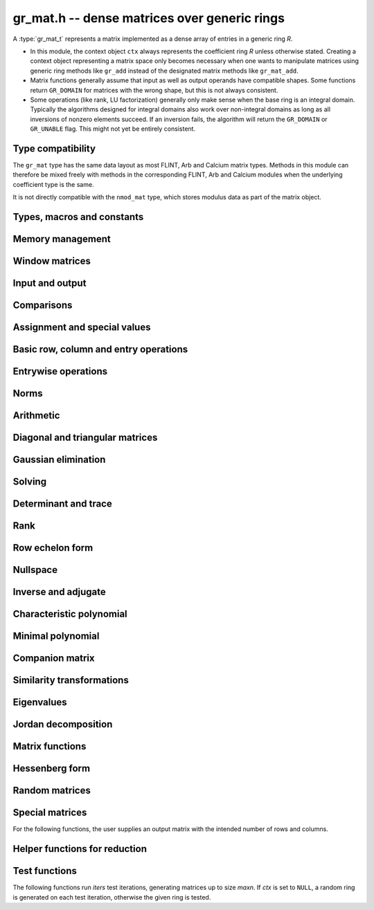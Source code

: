 .. _gr-mat:

**gr_mat.h** -- dense matrices over generic rings
===============================================================================

A :type:`gr_mat_t` represents a matrix implemented as a dense
array of entries in a generic ring *R*.

* In this module, the context object ``ctx`` always represents the
  coefficient ring *R* unless otherwise stated.
  Creating a context object representing a matrix
  space only becomes necessary when one
  wants to manipulate matrices using generic ring methods
  like ``gr_add`` instead of the designated matrix
  methods like ``gr_mat_add``.
* Matrix functions generally assume that input as well
  as output operands have compatible shapes.
  Some functions return ``GR_DOMAIN`` for matrices with the
  wrong shape, but this is not always consistent.
* Some operations (like rank, LU factorization) generally only make
  sense when the base ring is an integral domain.
  Typically the algorithms designed for integral domains also work
  over non-integral domains as long as all inversions of nonzero
  elements succeed. If an inversion fails, the algorithm will return
  the ``GR_DOMAIN`` or ``GR_UNABLE`` flag.
  This might not yet be entirely consistent.

Type compatibility
-------------------------------------------------------------------------------

The ``gr_mat`` type has the same data layout as most
FLINT, Arb and Calcium matrix types.
Methods in this module can therefore be mixed freely with
methods in the corresponding FLINT, Arb and Calcium modules
when the underlying coefficient type is the same.

It is not directly compatible with the ``nmod_mat`` type,
which stores modulus data as part of the matrix object.

Types, macros and constants
-------------------------------------------------------------------------------

.. type:: gr_mat_struct

.. type:: gr_mat_t

    Contains a pointer to an array of coefficients (``entries``), the
    number of rows (``r``), the number of columns (``c``),
    and an array to pointers marking the start of each row (``rows``).

    A ``gr_mat_t`` is defined as an array of length one of type
    ``gr_mat_struct``, permitting a ``gr_mat_t`` to
    be passed by reference.

.. macro:: GR_MAT_ENTRY(mat, i, j, sz)

    Macro to access the entry at row *i* and column *j* of the
    matrix *mat* whose entries have size *sz* bytes.

.. function:: gr_ptr gr_mat_entry_ptr(gr_mat_t mat, slong i, slong j, gr_ctx_t ctx)

    Function returning a pointer to the entry at row *i* and column
    *j* of the matrix *mat*. The indices must be in bounds.

.. macro:: gr_mat_nrows(mat, ctx)

    Macro accessing the number of rows of *mat*.

.. macro:: gr_mat_ncols(mat, ctx)

    Macro accessing the number of columns of *mat*.

Memory management
-------------------------------------------------------------------------------

.. function:: void gr_mat_init(gr_mat_t mat, slong rows, slong cols, gr_ctx_t ctx)

    Initializes *mat* to a matrix with the given number of rows and
    columns.

.. function:: int gr_mat_init_set(gr_mat_t res, const gr_mat_t mat, gr_ctx_t ctx)

    Initializes *res* to a copy of the matrix *mat*.

.. function:: void gr_mat_clear(gr_mat_t mat, gr_ctx_t ctx)

    Clears the matrix.

.. function:: void gr_mat_swap(gr_mat_t mat1, gr_mat_t mat2, gr_ctx_t ctx)

    Swaps *mat1* and *mat12* efficiently.

.. function:: int gr_mat_swap_entrywise(gr_mat_t mat1, const gr_mat_t mat2, gr_ctx_t ctx)

    Performs a deep swap of *mat1* and *mat2*, swapping the individual
    entries rather than the top-level structures.

Window matrices
-------------------------------------------------------------------------------

.. function:: void gr_mat_window_init(gr_mat_t window, const gr_mat_t mat, slong r1, slong c1, slong r2, slong c2, gr_ctx_t ctx)

    Initializes *window* to a window matrix into the submatrix of *mat*
    starting at the corner at row *r1* and column *c1* (inclusive) and ending
    at row *r2* and column *c2* (exclusive).
    The indices must be within bounds.

.. function:: void gr_mat_window_clear(gr_mat_t window, gr_ctx_t ctx)

    Frees the window matrix.

Input and output
-------------------------------------------------------------------------------

.. function:: int gr_mat_write(gr_stream_t out, const gr_mat_t mat, gr_ctx_t ctx)

    Write *mat* to the stream *out*.

.. function:: int gr_mat_print(const gr_mat_t mat, gr_ctx_t ctx)

    Prints *mat* to standard output.

Comparisons
-------------------------------------------------------------------------------

.. function:: truth_t gr_mat_equal(const gr_mat_t mat1, const gr_mat_t mat2, gr_ctx_t ctx)

    Returns whether *mat1* and *mat2* are equal.

Assignment and special values
-------------------------------------------------------------------------------

.. function:: truth_t gr_mat_is_zero(const gr_mat_t mat, gr_ctx_t ctx)
              truth_t gr_mat_is_one(const gr_mat_t mat, gr_ctx_t ctx)
              truth_t gr_mat_is_neg_one(const gr_mat_t mat, gr_ctx_t ctx)

    Returns whether *mat* respectively is the zero matrix or
    the scalar matrix with 1 or -1 on the main diagonal.

.. function:: truth_t gr_mat_is_scalar(const gr_mat_t mat, gr_ctx_t ctx)

    Returns whether *mat* is a scalar matrix, being a diagonal matrix
    with identical elements on the main diagonal.

.. function:: int gr_mat_zero(gr_mat_t res, gr_ctx_t ctx)

    Sets *res* to the zero matrix.

.. function:: int gr_mat_one(gr_mat_t res, gr_ctx_t ctx)

    Sets *res* to the scalar matrix with 1 on the main diagonal
    and zero elsewhere.

.. function:: int gr_mat_set(gr_mat_t res, const gr_mat_t mat, gr_ctx_t ctx)
              int gr_mat_set_fmpz_mat(gr_mat_t res, const fmpz_mat_t mat, gr_ctx_t ctx)
              int gr_mat_set_fmpq_mat(gr_mat_t res, const fmpq_mat_t mat, gr_ctx_t ctx)
              int gr_mat_set_gr_mat_other(gr_mat_t res, const gr_mat_t mat, gr_ctx_t mat_ctx, gr_ctx_t ctx)

    Sets *res* to the value of *mat*.

.. function:: int gr_mat_set_scalar(gr_mat_t res, gr_srcptr c, gr_ctx_t ctx)
              int gr_mat_set_ui(gr_mat_t res, ulong c, gr_ctx_t ctx)
              int gr_mat_set_si(gr_mat_t res, slong c, gr_ctx_t ctx)
              int gr_mat_set_fmpz(gr_mat_t res, const fmpz_t c, gr_ctx_t ctx)
              int gr_mat_set_fmpq(gr_mat_t res, const fmpq_t c, gr_ctx_t ctx)

    Set *res* to the scalar matrix with *c* on the main diagonal
    and zero elsewhere.

Basic row, column and entry operations
-------------------------------------------------------------------------------

.. function:: int gr_mat_concat_horizontal(gr_mat_t res, const gr_mat_t mat1, const gr_mat_t mat2, gr_ctx_t ctx)

.. function:: int gr_mat_concat_vertical(gr_mat_t res, const gr_mat_t mat1, const gr_mat_t mat2, gr_ctx_t ctx)

.. function:: int gr_mat_transpose(gr_mat_t res, const gr_mat_t mat, gr_ctx_t ctx)

    Sets ``res`` to the transpose of ``mat``. Dimensions must be compatible.
    Aliasing is allowed for square matrices.

.. function:: int gr_mat_swap_rows(gr_mat_t mat, slong * perm, slong r, slong s, gr_ctx_t ctx)

    Swaps rows ``r`` and ``s`` of ``mat``.  If ``perm`` is non-``NULL``, the
    permutation of the rows will also be applied to ``perm``.

.. function:: int gr_mat_swap_cols(gr_mat_t mat, slong * perm, slong r, slong s, gr_ctx_t ctx)

    Swaps columns ``r`` and ``s`` of ``mat``.  If ``perm`` is non-``NULL``, the
    permutation of the columns will also be applied to ``perm``.

.. function:: int gr_mat_invert_rows(gr_mat_t mat, slong * perm, gr_ctx_t ctx)

    Swaps rows ``i`` and ``r - i`` of ``mat`` for ``0 <= i < r/2``, where
    ``r`` is the number of rows of ``mat``. If ``perm`` is non-``NULL``, the
    permutation of the rows will also be applied to ``perm``.

.. function:: int gr_mat_invert_cols(gr_mat_t mat, slong * perm, gr_ctx_t ctx)

    Swaps columns ``i`` and ``c - i`` of ``mat`` for ``0 <= i < c/2``, where
    ``c`` is the number of columns of ``mat``. If ``perm`` is non-``NULL``, the
    permutation of the columns will also be applied to ``perm``.

.. function:: truth_t gr_mat_is_empty(const gr_mat_t mat, gr_ctx_t ctx)

    Returns whether *mat* is an empty matrix, having either zero
    rows or zero column. This predicate is always decidable (even if
    the underlying ring is not computable), returning
    ``T_TRUE`` or ``T_FALSE``.

.. function:: truth_t gr_mat_is_square(const gr_mat_t mat, gr_ctx_t ctx)

    Returns whether *mat* is a square matrix, having the same number
    of rows as columns (not the same thing as being a perfect square!).
    This predicate is always decidable (even if the underlying ring
    is not computable), returning ``T_TRUE`` or ``T_FALSE``.

Entrywise operations
-------------------------------------------------------------------------------

.. function:: int gr_mat_entrywise_unary_op(gr_mat_t res, gr_method_unary_op f, const gr_mat_t mat, gr_ctx_t ctx)

    Sets *res* to the application of the function *f* to the
    entries of matrix *mat*. Returns ``GR_DOMAIN`` if the matrix dimensions do not match.

.. function:: int gr_mat_entrywise_binary_op(gr_mat_t res, gr_method_binary_op f, const gr_mat_t mat1, const gr_mat_t mat2, gr_ctx_t ctx)

    Sets *res* to the application of the function *f*
    to the entries of *mat1* as first argument and the entries of *mat2*
    as second argument.
    Returns ``GR_DOMAIN`` if the matrix dimensions do not match.

.. function:: int gr_mat_entrywise_binary_op_scalar(gr_mat_t res, gr_method_binary_op f, const gr_mat_t mat, gr_srcptr c, gr_ctx_t ctx)

    Sets *res* to the application of the function *f*
    to the entries of *mat* as first argument and the scalar *c*
    as second argument.
    Returns ``GR_DOMAIN`` if the matrix dimensions do not match.

.. function:: truth_t gr_mat_entrywise_unary_predicate_all(gr_method_unary_predicate f, const gr_mat_t mat, gr_ctx_t ctx)
              truth_t gr_mat_entrywise_unary_predicate_any(gr_method_unary_predicate f, const gr_mat_t mat, gr_ctx_t ctx)

    Returns whether the predicate *f* is true for all entries,
    respectively for any entry, in the matrix *mat*.

.. function:: truth_t gr_mat_entrywise_binary_predicate_all(gr_method_binary_predicate f, const gr_mat_t mat1, const gr_mat_t mat2, gr_ctx_t ctx)

    Returns whether the binary predicate *f* is true for all entries
    in *mat1* paired with the corresponding entries in *mat2*.
    Returns ``T_FALSE`` if the matrix dimensions are not compatible.

Norms
-------------------------------------------------------------------------------

.. function:: int gr_mat_norm_max(gr_ptr res, const gr_mat_t mat, gr_ctx_t ctx)

    Max norm: `\max_{i,j} |a_{i,j}|`.

.. function:: int gr_mat_norm_1(gr_ptr res, const gr_mat_t mat, gr_ctx_t ctx)

    1-norm (largest absolute column sum): `\max_{1\le j \le n} \sum_{i=1}^m |a_{i,j}|`.

.. function:: int gr_mat_norm_inf(gr_ptr res, const gr_mat_t mat, gr_ctx_t ctx)

    Infinity-norm (largest absolute row sum): `\max_{1\le i \le m} \sum_{j=1}^n |a_{i,j}|`.

.. function:: int gr_mat_norm_frobenius(gr_ptr res, const gr_mat_t mat, gr_ctx_t ctx)

    Frobenius norm: `\sqrt{\sum_{i,j} |a_{i,j}|^2}`.

Arithmetic
-------------------------------------------------------------------------------

.. function:: int gr_mat_neg(gr_mat_t res, const gr_mat_t mat, gr_ctx_t ctx)

.. function:: int gr_mat_add(gr_mat_t res, const gr_mat_t mat1, const gr_mat_t mat2, gr_ctx_t ctx)

.. function:: int gr_mat_sub(gr_mat_t res, const gr_mat_t mat1, const gr_mat_t mat2, gr_ctx_t ctx)

.. function:: int gr_mat_mul_classical(gr_mat_t res, const gr_mat_t mat1, const gr_mat_t mat2, gr_ctx_t ctx)
              int gr_mat_mul_strassen(gr_mat_t C, const gr_mat_t A, const gr_mat_t B, gr_ctx_t ctx)
              int gr_mat_mul_waksman(gr_mat_t C, const gr_mat_t A, const gr_mat_t B, gr_ctx_t ctx)
              int gr_mat_mul_generic(gr_mat_t C, const gr_mat_t A, const gr_mat_t B, gr_ctx_t ctx)
              int gr_mat_mul(gr_mat_t res, const gr_mat_t mat1, const gr_mat_t mat2, gr_ctx_t ctx)

    Matrix multiplication. The default function can be overloaded by specific rings;
    otherwise, it falls back to :func:`gr_mat_mul_generic` which currently
    only performs classical multiplication.

    The *Waksman* algorithm assumes a commutative base ring which supports
    exact division by two.

.. function:: int gr_mat_sqr(gr_mat_t res, const gr_mat_t mat, gr_ctx_t ctx)

.. function:: int gr_mat_pow_ui(gr_mat_t res, const gr_mat_t mat, ulong e, gr_ctx_t ctx)
              int gr_mat_pow_si(gr_mat_t res, const gr_mat_t mat, slong e, gr_ctx_t ctx)
              int gr_mat_pow_fmpz(gr_mat_t res, const gr_mat_t mat, const fmpz_t e, gr_ctx_t ctx)

.. function:: int gr_mat_add_scalar(gr_mat_t res, const gr_mat_t mat, gr_srcptr x, gr_ctx_t ctx)
              int gr_mat_scalar_add(gr_mat_t res, gr_srcptr x, const gr_mat_t mat, gr_ctx_t ctx)
              int gr_mat_add_ui(gr_mat_t res, const gr_mat_t mat, ulong x, gr_ctx_t ctx)
              int gr_mat_add_si(gr_mat_t res, const gr_mat_t mat, slong x, gr_ctx_t ctx)
              int gr_mat_add_fmpz(gr_mat_t res, const gr_mat_t mat, const fmpz_t x, gr_ctx_t ctx)
              int gr_mat_add_fmpq(gr_mat_t res, const gr_mat_t mat, const fmpq_t x, gr_ctx_t ctx)
              int gr_mat_add_scalar_other(gr_mat_t res, const gr_mat_t mat, gr_srcptr x, gr_ctx_t x_ctx, gr_ctx_t ctx)
              int gr_mat_scalar_other_add(gr_mat_t res, gr_srcptr x, gr_ctx_t x_ctx, const gr_mat_t mat, gr_ctx_t ctx)

    Perform the matrix-scalar or scalar-matrix operation `A + Ix` or `Ix + A`.

.. function:: int gr_mat_sub_scalar(gr_mat_t res, const gr_mat_t mat, gr_srcptr x, gr_ctx_t ctx)
              int gr_mat_scalar_sub(gr_mat_t res, gr_srcptr x, const gr_mat_t mat, gr_ctx_t ctx)
              int gr_mat_sub_ui(gr_mat_t res, const gr_mat_t mat, ulong x, gr_ctx_t ctx)
              int gr_mat_sub_si(gr_mat_t res, const gr_mat_t mat, slong x, gr_ctx_t ctx)
              int gr_mat_sub_fmpz(gr_mat_t res, const gr_mat_t mat, const fmpz_t x, gr_ctx_t ctx)
              int gr_mat_sub_fmpq(gr_mat_t res, const gr_mat_t mat, const fmpq_t x, gr_ctx_t ctx)
              int gr_mat_sub_scalar_other(gr_mat_t res, const gr_mat_t mat, gr_srcptr x, gr_ctx_t x_ctx, gr_ctx_t ctx)
              int gr_mat_scalar_other_sub(gr_mat_t res, gr_srcptr x, gr_ctx_t x_ctx, const gr_mat_t mat, gr_ctx_t ctx)

    Perform the matrix-scalar or scalar-matrix operation `A - Ix` or `Ix - A`.

.. function:: int gr_mat_mul_scalar(gr_mat_t res, const gr_mat_t mat, gr_srcptr x, gr_ctx_t ctx)
              int gr_mat_scalar_mul(gr_mat_t res, gr_srcptr x, const gr_mat_t mat, gr_ctx_t ctx)
              int gr_mat_mul_ui(gr_mat_t res, const gr_mat_t mat, ulong x, gr_ctx_t ctx)
              int gr_mat_mul_si(gr_mat_t res, const gr_mat_t mat, slong x, gr_ctx_t ctx)
              int gr_mat_mul_fmpz(gr_mat_t res, const gr_mat_t mat, const fmpz_t x, gr_ctx_t ctx)
              int gr_mat_mul_fmpq(gr_mat_t res, const gr_mat_t mat, const fmpq_t x, gr_ctx_t ctx)
              int gr_mat_mul_scalar_other(gr_mat_t res, const gr_mat_t mat, gr_srcptr x, gr_ctx_t x_ctx, gr_ctx_t ctx)
              int gr_mat_scalar_other_mul(gr_mat_t res, gr_srcptr x, gr_ctx_t x_ctx, const gr_mat_t mat, gr_ctx_t ctx)

    Perform the matrix-scalar or scalar-matrix operation `A x` or `x A`.

.. function:: int gr_mat_div_scalar(gr_mat_t res, const gr_mat_t mat, gr_srcptr x, gr_ctx_t ctx)
              int gr_mat_div_scalar_other(gr_mat_t res, const gr_mat_t mat, gr_srcptr x, gr_ctx_t x_ctx, gr_ctx_t ctx)
              int gr_mat_div_ui(gr_mat_t res, const gr_mat_t mat, ulong x, gr_ctx_t ctx)
              int gr_mat_div_si(gr_mat_t res, const gr_mat_t mat, slong x, gr_ctx_t ctx)
              int gr_mat_div_fmpz(gr_mat_t res, const gr_mat_t mat, const fmpz_t x, gr_ctx_t ctx)
              int gr_mat_div_fmpq(gr_mat_t res, const gr_mat_t mat, const fmpq_t x, gr_ctx_t ctx)

    Perform the matrix-scalar operation `A / x`.

.. function:: int gr_mat_addmul_scalar(gr_mat_t res, const gr_mat_t mat, gr_srcptr c, gr_ctx_t ctx)
              int gr_mat_submul_scalar(gr_mat_t res, const gr_mat_t mat, gr_srcptr c, gr_ctx_t ctx)

.. function:: int _gr_mat_gr_poly_evaluate(gr_mat_t res, gr_srcptr poly, slong len, const gr_mat_t mat, gr_ctx_t ctx)
              int gr_mat_gr_poly_evaluate(gr_mat_t res, const gr_poly_t poly, const gr_mat_t mat, gr_ctx_t ctx)

    Sets *res* to the matrix obtained by evaluating the
    scalar polynomial *poly* with matrix argument *mat*.

Diagonal and triangular matrices
-------------------------------------------------------------------------------

.. function:: truth_t gr_mat_is_upper_triangular(const gr_mat_t mat, gr_ctx_t ctx)
              truth_t gr_mat_is_lower_triangular(const gr_mat_t mat, gr_ctx_t ctx)

    Returns whether *mat* is upper (respectively lower) triangular, having
    zeros everywhere below (respectively above) the main diagonal.
    The matrix need not be square.

.. function:: truth_t gr_mat_is_diagonal(const gr_mat_t mat, gr_ctx_t ctx)

    Returns whether *mat* is a diagonal matrix, having zeros everywhere
    except on the main diagonal.
    The matrix need not be square.

.. function:: int gr_mat_mul_diag(gr_mat_t res, const gr_mat_t A, const gr_vec_t D, gr_ctx_t ctx)
              int gr_mat_diag_mul(gr_mat_t res, const gr_vec_t D, const gr_mat_t A, gr_ctx_t ctx)

    Set *res* to the product `AD` or `DA` respectively, where `D` is
    a diagonal matrix represented as a vector of entries.

Gaussian elimination
-------------------------------------------------------------------------------

.. function:: int gr_mat_find_nonzero_pivot_large_abs(slong * pivot_row, gr_mat_t mat, slong start_row, slong end_row, slong column, gr_ctx_t ctx)
              int gr_mat_find_nonzero_pivot_generic(slong * pivot_row, gr_mat_t mat, slong start_row, slong end_row, slong column, gr_ctx_t ctx)
              int gr_mat_find_nonzero_pivot(slong * pivot_row, gr_mat_t mat, slong start_row, slong end_row, slong column, gr_ctx_t ctx)

    Attempts to find a nonzero element in column number *column*
    of the matrix *mat* in a row between *start_row* (inclusive)
    and *end_row* (exclusive).
    On success, sets ``pivot_row`` to the row index and returns
    ``GR_SUCCESS``. If no nonzero pivot element exists, returns ``GR_DOMAIN``.
    If no nonzero pivot element exists and zero-testing fails for some
    element, returns the flag ``GR_UNABLE``.

    This function may be destructive: any elements that are nontrivially
    zero but can be certified zero may be overwritten by exact zeros.

.. function:: int gr_mat_lu_classical(slong * rank, slong * P, gr_mat_t LU, const gr_mat_t A, int rank_check, gr_ctx_t ctx)
              int gr_mat_lu_recursive(slong * rank, slong * P, gr_mat_t LU, const gr_mat_t A, int rank_check, gr_ctx_t ctx)
              int gr_mat_lu_generic(slong * rank, slong * P, gr_mat_t LU, const gr_mat_t A, int rank_check, gr_ctx_t ctx)
              int gr_mat_lu(slong * rank, slong * P, gr_mat_t LU, const gr_mat_t A, int rank_check, gr_ctx_t ctx)

    Computes a generalized LU decomposition `A = PLU` of a given
    matrix *A*, writing the rank of *A* to *rank*.

    If *A* is a nonsingular square matrix, *LU* will be set to
    a unit diagonal lower triangular matrix *L* and an upper
    triangular matrix *U* (the diagonal of *L* will not be stored
    explicitly).

    If *A* is an arbitrary matrix of rank *r*, *U* will be in row
    echelon form having *r* nonzero rows, and *L* will be lower
    triangular but truncated to *r* columns, having implicit ones on
    the *r* first entries of the main diagonal. All other entries will
    be zero.

    If a nonzero value for ``rank_check`` is passed, the function
    will abandon the output matrix in an undefined state and set
    the rank to 0 if *A* is detected to be rank-deficient.
    This currently only works as expected for square matrices.

    The algorithm can fail if it fails to certify that a pivot
    element is zero or nonzero, in which case the correct rank
    cannot be determined. It can also fail if a pivot element
    is not invertible. In these cases the ``GR_UNABLE`` and/or
    ``GR_DOMAIN`` flags will be returned. On failure,
    the data in the output variables
    ``rank``, ``P`` and ``LU`` will be meaningless.

    The *classical* version uses iterative Gaussian elimination.
    The *recursive* version uses a block recursive algorithm
    to take advantage of fast matrix multiplication.
    The *generic* version calls the recursive algorithm with a
    default cutoff.

.. function:: int gr_mat_fflu(slong * rank, slong * P, gr_mat_t LU, gr_ptr den, const gr_mat_t A, int rank_check, gr_ctx_t ctx)

    Similar to :func:`gr_mat_lu`, but computes a fraction-free
    LU decomposition using the Bareiss algorithm.
    The denominator is written to *den*.

Solving
-------------------------------------------------------------------------------

.. function:: int gr_mat_nonsingular_solve_tril_classical(gr_mat_t X, const gr_mat_t L, const gr_mat_t B, int unit, gr_ctx_t ctx)
              int gr_mat_nonsingular_solve_tril_recursive(gr_mat_t X, const gr_mat_t L, const gr_mat_t B, int unit, gr_ctx_t ctx)
              int gr_mat_nonsingular_solve_tril_generic(gr_mat_t X, const gr_mat_t L, const gr_mat_t B, int unit, gr_ctx_t ctx)
              int gr_mat_nonsingular_solve_tril(gr_mat_t X, const gr_mat_t L, const gr_mat_t B, int unit, gr_ctx_t ctx)
              int gr_mat_nonsingular_solve_triu_classical(gr_mat_t X, const gr_mat_t U, const gr_mat_t B, int unit, gr_ctx_t ctx)
              int gr_mat_nonsingular_solve_triu_recursive(gr_mat_t X, const gr_mat_t U, const gr_mat_t B, int unit, gr_ctx_t ctx)
              int gr_mat_nonsingular_solve_triu_generic(gr_mat_t X, const gr_mat_t U, const gr_mat_t B, int unit, gr_ctx_t ctx)
              int gr_mat_nonsingular_solve_triu(gr_mat_t X, const gr_mat_t U, const gr_mat_t B, int unit, gr_ctx_t ctx)

    Solves the lower triangular system `LX = B` or the upper triangular system
    `UX = B`, respectively. Division by the the diagonal entries must
    be possible; if not a division fails, ``GR_DOMAIN`` is returned
    even if the system is solvable.
    If *unit* is set, the main diagonal of *L* or *U*
    is taken to consist of all ones, and in that case the actual entries on
    the diagonal are not read at all and can contain other data.

    The *classical* versions perform the computations iteratively while the
    *recursive* versions perform the computations in a block recursive
    way to benefit from fast matrix multiplication. The default versions
    choose an algorithm automatically.

.. function:: int gr_mat_nonsingular_solve_fflu(gr_mat_t X, const gr_mat_t A, const gr_mat_t B, gr_ctx_t ctx)
              int gr_mat_nonsingular_solve_lu(gr_mat_t X, const gr_mat_t A, const gr_mat_t B, gr_ctx_t ctx)
              int gr_mat_nonsingular_solve(gr_mat_t X, const gr_mat_t A, const gr_mat_t B, gr_ctx_t ctx)

    Solves `AX = B`. If *A* is not invertible,
    returns ``GR_DOMAIN`` even if the system has a solution.

.. function:: int gr_mat_nonsingular_solve_fflu_precomp(gr_mat_t X, const slong * perm, const gr_mat_t LU, const gr_mat_t B, gr_ctx_t ctx)
              int gr_mat_nonsingular_solve_lu_precomp(gr_mat_t X, const slong * perm, const gr_mat_t LU, const gr_mat_t B, gr_ctx_t ctx)

    Solves `AX = B` given a precomputed FFLU or LU factorization of *A*.

.. function:: int gr_mat_nonsingular_solve_den_fflu(gr_mat_t X, gr_ptr den, const gr_mat_t A, const gr_mat_t B, gr_ctx_t ctx)
              int gr_mat_nonsingular_solve_den(gr_mat_t X, gr_ptr den, const gr_mat_t A, const gr_mat_t B, gr_ctx_t ctx)

    Solves `AX = B` over the fraction field of the present ring
    (assumed to be an integral domain), returning `X` with
    an implied denominator *den*.
    If *A* is not invertible over the fraction field, returns
    ``GR_DOMAIN`` even if the system has a solution.

.. function:: int gr_mat_solve_field(gr_mat_t X, const gr_mat_t A, const gr_mat_t B, gr_ctx_t ctx)

    Solves `AX = B` where *A* is not necessarily square and not necessarily
    invertible. Assuming that the ring is a field, a return value of
    ``GR_DOMAIN`` indicates that the system has no solution.
    If there are multiple solutions, an arbitrary solution is returned.

Determinant and trace
-------------------------------------------------------------------------------

.. function:: int gr_mat_det_fflu(gr_ptr res, const gr_mat_t mat, gr_ctx_t ctx)
              int gr_mat_det_berkowitz(gr_ptr res, const gr_mat_t mat, gr_ctx_t ctx)
              int gr_mat_det_lu(gr_ptr res, const gr_mat_t mat, gr_ctx_t ctx)
              int gr_mat_det_cofactor(gr_ptr res, const gr_mat_t mat, gr_ctx_t ctx)
              int gr_mat_det_generic_field(gr_ptr res, const gr_mat_t A, gr_ctx_t ctx)
              int gr_mat_det_generic_integral_domain(gr_ptr res, const gr_mat_t A, gr_ctx_t ctx)
              int gr_mat_det_generic(gr_ptr res, const gr_mat_t A, gr_ctx_t ctx)
              int gr_mat_det(gr_ptr res, const gr_mat_t mat, gr_ctx_t ctx)

    Sets *res* to the determinant of the square matrix *mat*.
    Various algorithms are available:

    * The *berkowitz* version uses the division-free Berkowitz algorithm
      performing `O(n^4)` operations. Since no zero tests are required, it
      is guaranteed to succeed if the ring arithmetic succeeds.

    * The *cofactor* version performs cofactor expansion. This is currently
      only supported for matrices up to size 4, and for larger
      matrices returns the ``GR_UNABLE`` flag.

    * The *lu* and *fflu* versions use rational LU decomposition
      and fraction-free LU decomposition (Bareiss algorithm) respectively,
      requiring `O(n^3)` operations. These algorithms can fail if zero
      certification or inversion fails, in which case the ``GR_UNABLE``
      flag is returned.

    * The *generic*, *generic_field* and *generic_integral_domain*
      versions choose an appropriate algorithm for a generic ring
      depending on the availability of division.

    * The *default* method can be overloaded.

    If the matrix is not square, ``GR_DOMAIN`` is returned.

.. function:: int gr_mat_trace(gr_ptr res, const gr_mat_t mat, gr_ctx_t ctx)

    Sets *res* to the trace (sum of entries on the main diagonal) of
    the square matrix *mat*.
    If the matrix is not square, ``GR_DOMAIN`` is returned.


Rank
-------------------------------------------------------------------------------

.. function:: int gr_mat_rank_fflu(slong * rank, const gr_mat_t mat, gr_ctx_t ctx)
              int gr_mat_rank_lu(slong * rank, const gr_mat_t mat, gr_ctx_t ctx)
              int gr_mat_rank(slong * rank, const gr_mat_t mat, gr_ctx_t ctx)

    Sets *res* to the rank of *mat*.
    The default method returns ``GR_DOMAIN`` if the element ring
    is not an integral domain, in which case the usual rank is
    not well-defined. The *fflu* and *lu* variants currently do
    not check the element domain, and simply return this flag if they
    encounter an impossible inverse in the execution of the
    respective algorithms.

Row echelon form
-------------------------------------------------------------------------------

.. function:: int gr_mat_rref_lu(slong * rank, gr_mat_t R, const gr_mat_t A, gr_ctx_t ctx)
              int gr_mat_rref_fflu(slong * rank, gr_mat_t R, const gr_mat_t A, gr_ctx_t ctx)
              int gr_mat_rref(slong * rank, gr_mat_t R, const gr_mat_t A, gr_ctx_t ctx)

    Sets *R* to the reduced row echelon form of *A*, also setting
    *rank* to its rank.

.. function:: int gr_mat_rref_den_fflu(slong * rank, gr_mat_t R, gr_ptr den, const gr_mat_t A, gr_ctx_t ctx)
              int gr_mat_rref_den(slong * rank, gr_mat_t R, gr_ptr den, const gr_mat_t A, gr_ctx_t ctx)

    Like *rref*, but computes the reduced row echelon multiplied
    by a common (not necessarily minimal) denominator which is written
    to *den*. This can be used to compute the rref over an integral
    domain which is not a field.

Nullspace
-------------------------------------------------------------------------------

.. function:: int gr_mat_nullspace(gr_mat_t X, const gr_mat_t A, gr_ctx_t ctx)

    Sets *X* to a basis for the (right) nullspace of *A*.
    On success, the output matrix will be resized to the correct
    number of columns.

    The basis is not guaranteed to be presented in a
    canonical or minimal form.

    If the ring is not a field, this is implied to compute a nullspace
    basis over the fraction field. The result may be meaningless
    if the ring is not an integral domain.

.. function:: int gr_mat_nullspace_from_rref(gr_mat_t X, const gr_mat_t A, gr_srcptr Aden, slong rank, gr_ctx_t ctx)

    Computes nullspace given the precomputed reduced row
    echelon form matrix *A* with rank *rank*.
    If *Aden* is not *NULL*, assume tha *A* has been multiplied
    by this common denominator as in the output of
    :func:`gr_mat_rref_den`.

.. function:: int gr_mat_nullspace_no_resize(slong * nullity, gr_mat_t X, const gr_mat_t A, gr_ctx_t ctx)

    Similar to :func:`gr_mat_nullspace`, but does not resize the
    matrix *X*, instead zero-padding if needed and returning
    the nullity (number of basis columns) in a separate variable.
    The user must supply a output matrix *X* with at least as many
    columns as the nullity.


Inverse and adjugate
-------------------------------------------------------------------------------

.. function:: int gr_mat_inv(gr_mat_t res, const gr_mat_t mat, gr_ctx_t ctx)

    Sets *res* to the inverse of *mat*, computed by solving
    `A A^{-1} = I`.

    Returns ``GR_DOMAIN`` if it can be determined that *mat* is not
    invertible over the present ring (warning: this may not work
    over non-integral domains). If invertibility cannot be proved,
    returns ``GR_UNABLE``.

    To compute the inverse over the fraction field, one may use
    :func:`gr_mat_nonsingular_solve_den` or :func:`gr_mat_adjugate`.

.. function:: int gr_mat_adjugate_charpoly(gr_mat_t adj, gr_ptr det, const gr_mat_t mat, gr_ctx_t ctx)
              int gr_mat_adjugate_cofactor(gr_mat_t adj, gr_ptr det, const gr_mat_t mat, gr_ctx_t ctx)
              int gr_mat_adjugate(gr_mat_t adj, gr_ptr det, const gr_mat_t mat, gr_ctx_t ctx)

    Sets *adj* to the adjugate matrix of *mat*, simultaneously
    setting *det* to the determinant of *mat*. We have
    `\operatorname{adj}(A) A = A \operatorname{adj}(A) = \det(A) I`,
    and `A^{-1} = \operatorname{adj}(A) / \det(A)` when *A*
    is invertible.

    The *cofactor* version uses cofactor expansion, requiring the
    evaluation of `n^2` determinants.
    The *charpoly* version computes and then evaluates the
    characteristic polynomial, requiring `O(n^{1/2})`
    matrix multiplications plus `O(n^3)` or `O(n^4)` operations
    for the characteristic polynomial itself depending on the
    algorithm used.

Characteristic polynomial
-------------------------------------------------------------------------------

.. function:: int _gr_mat_charpoly(gr_ptr res, const gr_mat_t mat, gr_ctx_t ctx)
              int gr_mat_charpoly(gr_poly_t res, const gr_mat_t mat, gr_ctx_t ctx)

    Computes the characteristic polynomial using an algorithm choice
    which defaults to :func:`_gr_mat_charpoly_generic` but may be overridden
    by specific rings for performance. The underscore method assumes that *res*
    is a preallocated array of `n + 1` coefficients.

.. function:: int _gr_mat_charpoly_generic(gr_ptr res, const gr_mat_t mat, gr_ctx_t ctx)
              int gr_mat_charpoly_generic(gr_poly_t res, const gr_mat_t mat, gr_ctx_t ctx)

    Computes the characteristic polynomial using a generic algorithm choice.

.. function:: int _gr_mat_charpoly_berkowitz(gr_ptr res, const gr_mat_t mat, gr_ctx_t ctx)
              int gr_mat_charpoly_berkowitz(gr_poly_t res, const gr_mat_t mat, gr_ctx_t ctx)

    Sets *res* to the characteristic polynomial of the square matrix
    *mat*, computed using the division-free Berkowitz algorithm.
    The number of operations is `O(n^4)` where *n* is the
    size of the matrix.

.. function:: int _gr_mat_charpoly_danilevsky_inplace(gr_ptr res, gr_mat_t mat, gr_ctx_t ctx)
              int _gr_mat_charpoly_danilevsky(gr_ptr res, const gr_mat_t mat, gr_ctx_t ctx)
              int gr_mat_charpoly_danilevsky(gr_poly_t res, const gr_mat_t mat, gr_ctx_t ctx)
              int _gr_mat_charpoly_gauss(gr_ptr res, const gr_mat_t mat, gr_ctx_t ctx)
              int gr_mat_charpoly_gauss(gr_poly_t res, const gr_mat_t mat, gr_ctx_t ctx)
              int _gr_mat_charpoly_householder(gr_ptr res, const gr_mat_t mat, gr_ctx_t ctx)
              int gr_mat_charpoly_householder(gr_poly_t res, const gr_mat_t mat, gr_ctx_t ctx)

    Sets *res* to the characteristic polynomial of the square matrix
    *mat*, computed using the Danilevsky algorithm,
    Hessenberg reduction using Gaussian elimination,
    and Hessenberg reduction using Householder reflections.
    The number of operations of each method is `O(n^3)` where *n* is the
    size of the matrix. The *inplace* version overwrites the input matrix.

    These methods require divisions and can therefore fail when the
    ring is not a field. They also require zero tests.
    The *householder* version also requires square roots.
    The flags ``GR_UNABLE`` or ``GR_DOMAIN`` are returned when
    an impossible division or square root
    is encountered or when a comparison cannot be performed.

.. function:: int _gr_mat_charpoly_faddeev(gr_ptr res, gr_mat_t adj, const gr_mat_t mat, gr_ctx_t ctx)
              int gr_mat_charpoly_faddeev(gr_poly_t res, gr_mat_t adj, const gr_mat_t mat, gr_ctx_t ctx)
              int _gr_mat_charpoly_faddeev_bsgs(gr_ptr res, gr_mat_t adj, const gr_mat_t mat, gr_ctx_t ctx)
              int gr_mat_charpoly_faddeev_bsgs(gr_poly_t res, gr_mat_t adj, const gr_mat_t mat, gr_ctx_t ctx)

    Sets *res* to the characteristic polynomial of the square matrix
    *mat*, computed using the Faddeev-LeVerrier algorithm.
    If the optional output argument *adj* is not *NULL*, it is
    set to the adjugate matrix, which is computed free of charge.

    The *bsgs* version uses a baby-step giant-step strategy,
    also known as the Preparata-Sarwate algorithm.
    This reduces the complexity from `O(n^4)` to `O(n^{3.5})` operations
    at the cost of requiring `n^{0.5}` temporary matrices to be
    stored.

    This method requires divisions by small integers and can
    therefore fail (returning the ``GR_UNABLE`` or ``GR_DOMAIN`` flags)
    in finite characteristic or when the underlying ring does
    not implement a division algorithm.

.. function:: int _gr_mat_charpoly_from_hessenberg(gr_ptr res, const gr_mat_t mat, gr_ctx_t ctx)
              int gr_mat_charpoly_from_hessenberg(gr_poly_t res, const gr_mat_t mat, gr_ctx_t ctx)

    Sets *res* to the characteristic polynomial of the square matrix
    *mat*, which is assumed to be in Hessenberg form (this is
    currently not checked).

Minimal polynomial
-------------------------------------------------------------------------------

.. function:: int gr_mat_minpoly_field(gr_poly_t res, const gr_mat_t mat, gr_ctx_t ctx)

    Compute the minimal polynomial of the matrix *mat*.
    The algorithm assumes that the coefficient ring is a field.

Companion matrix
-------------------------------------------------------------------------------

.. function:: int _gr_mat_companion(gr_mat_t res, gr_srcptr poly, gr_ctx_t ctx)
              int gr_mat_companion(gr_mat_t res, const gr_poly_t poly, gr_ctx_t ctx)

    Sets the *n* by *n* matrix *res* to the companion matrix of the polynomial
    *poly* which must have degree *n*.
    The underscore method reads `n + 1` input coefficients.
    The algorithm assumes that the leading coefficient of *poly* is invertible.

.. function:: int _gr_mat_companion_fraction(gr_mat_t res_num, gr_ptr res_den, gr_srcptr poly, gr_ctx_t ctx)
              int gr_mat_companion_fraction(gr_mat_t res_num, gr_ptr res_den, const gr_poly_t poly, gr_ctx_t ctx)

    Sets the *n* by *n* matrix *res_num* and the polynomial *res_den* so that
    the fraction is the companion matrix of the polynomial *poly* which must
    have degree *n*. The underscore method reads `n + 1` input coefficients.

Similarity transformations
-------------------------------------------------------------------------------

.. function:: int gr_mat_apply_row_similarity(gr_mat_t M, slong r, gr_ptr d, gr_ctx_t ctx)

    Applies an elementary similarity transform to the `n\times n` matrix `M`
    in-place.

    If `P` is the `n\times n` identity matrix the zero entries of whose row
    `r` (`0`-indexed) have been replaced by `d`, this transform is equivalent
    to `M = P^{-1}MP`.

    Similarity transforms preserve the determinant, characteristic polynomial
    and minimal polynomial.

Eigenvalues
-------------------------------------------------------------------------------

.. function:: int gr_mat_eigenvalues(gr_vec_t lambda, gr_vec_t mult, const gr_mat_t mat, int flags, gr_ctx_t ctx)
              int gr_mat_eigenvalues_other(gr_vec_t lambda, gr_vec_t mult, const gr_mat_t mat, gr_ctx_t mat_ctx, int flags, gr_ctx_t ctx)

    Finds all eigenvalues of the given matrix in the ring defined by *ctx*,
    storing the eigenvalues without duplication in *lambda* (a vector with
    elements of type ``ctx``) and the corresponding multiplicities in
    *mult* (a vector with elements of type ``fmpz``).

    The interface is essentially the same as that of
    :func:`gr_poly_roots`; see its documentation for details.

.. function:: int gr_mat_diagonalization_precomp(gr_vec_t D, gr_mat_t L, gr_mat_t R, const gr_mat_t A, const gr_vec_t eigenvalues, const gr_vec_t mult, gr_ctx_t ctx)
              int gr_mat_diagonalization_generic(gr_vec_t D, gr_mat_t L, gr_mat_t R, const gr_mat_t A, int flags, gr_ctx_t ctx)
              int gr_mat_diagonalization(gr_vec_t D, gr_mat_t L, gr_mat_t R, const gr_mat_t A, int flags, gr_ctx_t ctx)

    Computes a diagonalization `LAR = D` given a square matrix `A`,
    where `D` is a diagonal matrix (returned as a vector) of the eigenvalues
    repeated according to their multiplicities,
    `L` is a matrix of left eigenvectors,
    and `R` is a matrix of right eigenvectors,
    normalized such that `L = R^{-1}`.
    This implies that `A = RDL = RDR^{-1}`.
    Either `L` or `R` (or both) can be set to ``NULL`` to omit computing
    the respective matrix.

    If the matrix has entries in a field then a return flag
    of ``GR_DOMAIN`` indicates that the matrix is non-diagonalizable
    over this field.

    The *precomp* version requires as input a precomputed set of eigenvalues
    with corresponding multiplicities, which can be computed
    with :func:`gr_mat_eigenvalues`.

Jordan decomposition
-------------------------------------------------------------------------------

.. function:: int gr_mat_set_jordan_blocks(gr_mat_t mat, const gr_vec_t lambda, slong num_blocks, slong * block_lambda, slong * block_size, gr_ctx_t ctx)
              int gr_mat_jordan_blocks(gr_vec_t lambda, slong * num_blocks, slong * block_lambda, slong * block_size, const gr_mat_t A, gr_ctx_t ctx)
              int gr_mat_jordan_transformation(gr_mat_t mat, const gr_vec_t lambda, slong num_blocks, slong * block_lambda, slong * block_size, const gr_mat_t A, gr_ctx_t ctx)
              int gr_mat_jordan_form(gr_mat_t J, gr_mat_t P, const gr_mat_t A, gr_ctx_t ctx)

Matrix functions
-------------------------------------------------------------------------------

.. function:: int gr_mat_func_jordan(gr_mat_t res, const gr_mat_t A, gr_method_vec_op jet_func, gr_ctx_t ctx)
              int gr_mat_func_param_jordan(gr_mat_t res, const gr_mat_t A, gr_method_vec_scalar_op jet_func, gr_srcptr c, gr_ctx_t ctx)

    Computes the matrix function `f(A)` using Jordan decomposition.
    The user supplies ``int jet_func(gr_ptr r, gr_srcptr x, slong n, gr_ctx_t ctx)`` which given a scalar
    `x` writes the jet `f(x), f'(x), \ldots, f^{(n-1)} / (n-1)!` to
    the array `r`.

    The *param* version takes as input a function with
    signature ``int jet_func(gr_ptr r, gr_srcptr x, slong n, gr_srcptr c, gr_ctx_t ctx)`` for evaluating
    a function `f(x, c)` depending on an extra parameter `c`.
    Although ``c`` is nominally passed as a ``gr_srcptr``,
    it can be a void pointer to arbitrary data that ``jet_func`` knows
    how to handle.

.. function:: int gr_mat_exp_jordan(gr_mat_t res, const gr_mat_t A, gr_ctx_t ctx)
              int gr_mat_exp(gr_mat_t res, const gr_mat_t A, gr_ctx_t ctx)

.. function:: int gr_mat_log_jordan(gr_mat_t res, const gr_mat_t A, gr_ctx_t ctx)
              int gr_mat_log(gr_mat_t res, const gr_mat_t A, gr_ctx_t ctx)

.. function:: int gr_mat_pow_scalar_jordan(gr_mat_t res, const gr_mat_t A, gr_srcptr c, gr_ctx_t ctx)
              int gr_mat_pow_scalar(gr_mat_t res, const gr_mat_t A, gr_srcptr c, gr_ctx_t ctx)
              int gr_mat_pow_fmpq_jordan(gr_mat_t res, const gr_mat_t mat, const fmpq_t exp, gr_ctx_t ctx)
              int gr_mat_pow_fmpq(gr_mat_t res, const gr_mat_t mat, const fmpq_t exp, gr_ctx_t ctx)

    Compute `A^c` using Jordan decomposition. The non-Jordan
    methods also check for small integer exponents and delegate those
    to the standard powering method.

.. function:: int gr_mat_sqrt(gr_mat_t res, const gr_mat_t A, gr_ctx_t ctx)
              int gr_mat_rsqrt(gr_mat_t res, const gr_mat_t A, gr_ctx_t ctx)

    Compute a square root `A^{1/2}` or a reciprocal square root `A^{-1/2}`.
    Currently the only implemented algorithm is the Jordan decomposition.
    Warning: this will often fail and return ``GR_UNABLE`` when the
    scalar type is not an algebraically closed field, even if the matrix
    is a perfect square.


Hessenberg form
-------------------------------------------------------------------------------

.. function:: truth_t gr_mat_is_hessenberg(const gr_mat_t mat, gr_ctx_t ctx)

    Returns whether *mat* is in upper Hessenberg form.

.. function:: int gr_mat_hessenberg_gauss(gr_mat_t res, const gr_mat_t mat, gr_ctx_t ctx)
              int gr_mat_hessenberg_householder(gr_mat_t res, const gr_mat_t mat, gr_ctx_t ctx)
              int gr_mat_hessenberg(gr_mat_t res, const gr_mat_t mat, gr_ctx_t ctx)

    Sets *res* to an upper Hessenberg form of *mat*.
    The *gauss* version uses Gaussian elimination.
    The *householder* version uses Householder reflections.

    These methods require divisions and zero testing
    and can therefore fail (returning ``GR_UNABLE`` or ``GR_DOMAIN``)
    when the ring is not a field.
    The *householder* version additionally requires complex
    conjugation and the ability to compute square roots.

Random matrices
-------------------------------------------------------------------------------

.. function:: int gr_mat_randtest(gr_mat_t res, flint_rand_t state, gr_ctx_t ctx)

    Sets *res* to a random matrix. The distribution is nonuniform.

.. function:: int gr_mat_randops(gr_mat_t mat, flint_rand_t state, slong count, gr_ctx_t ctx)

    Randomises *mat* in-place by performing elementary row or column
    operations. More precisely, at most *count* random additions or
    subtractions of distinct rows and columns will be performed.

.. function:: int gr_mat_randpermdiag(int * parity, gr_mat_t mat, flint_rand_t state, gr_ptr diag, slong n, gr_ctx_t ctx)

    Sets mat to a random permutation of the diagonal matrix with *n* leading entries given by
    the vector ``diag``. Returns ``GR_DOMAIN`` if the main diagonal of ``mat``
    does not have room for at least *n* entries.
    The parity (0 or 1) of the permutation is written to ``parity``.

.. function:: int gr_mat_randrank(gr_mat_t mat, flint_rand_t state, slong rank, gr_ctx_t ctx)

    Sets ``mat`` to a random sparse matrix with the given rank, having exactly as many
    non-zero elements as the rank. The matrix can be transformed into a dense matrix
    with unchanged rank by subsequently calling :func:`gr_mat_randops`.

    This operation only makes sense over integral domains (currently not checked).

Special matrices
-------------------------------------------------------------------------------

For the following functions, the user supplies an output matrix
with the intended number of rows and columns.

.. function:: int gr_mat_ones(gr_mat_t res, gr_ctx_t ctx)

    Sets all entries in *res* to one.

.. function:: int gr_mat_pascal(gr_mat_t res, int triangular, gr_ctx_t ctx)

    Sets *res* to a Pascal matrix, whose entries are binomial coefficients.
    If *triangular* is 0, constructs a full symmetric matrix
    with the rows of Pascal's triangle as successive antidiagonals.
    If *triangular* is 1, constructs the upper triangular matrix with
    the rows of Pascal's triangle as columns, and if *triangular* is -1,
    constructs the lower triangular matrix with the rows of Pascal's
    triangle as rows.

.. function:: int gr_mat_stirling(gr_mat_t res, int kind, gr_ctx_t ctx)

    Sets *res* to a Stirling matrix, whose entries are Stirling numbers.
    If *kind* is 0, the entries are set to the unsigned Stirling numbers
    of the first kind. If *kind* is 1, the entries are set to the signed
    Stirling numbers of the first kind. If *kind* is 2, the entries are
    set to the Stirling numbers of the second kind.

.. function:: int gr_mat_hilbert(gr_mat_t res, gr_ctx_t ctx)

    Sets *res* to the Hilbert matrix, which has entries `1/(i+j+1)`
    for `i, j \ge 0`.

.. function:: int gr_mat_hadamard(gr_mat_t res, gr_ctx_t ctx)

    If possible, sets *res* to a Hadamard matrix of the provided size
    and returns ``GR_SUCCESS``. Returns ``GR_DOMAIN``
    if no Hadamard matrix of the given size exists,
    and ``GR_UNABLE`` if the implementation does
    not know how to construct a Hadamard matrix of the given
    size.

    A Hadamard matrix of size *n* can only exist if *n* is 0, 1, 2,
    or a multiple of 4. It is not known whether a
    Hadamard matrix exists for every size that is a multiple of 4.
    This function uses the Paley construction, which
    succeeds for all *n* of the form `n = 2^e` or `n = 2^e (q + 1)` where
    *q* is an odd prime power. Orders *n* for which Hadamard matrices are
    known to exist but for which this construction fails are
    92, 116, 156, ... (OEIS A046116).

Helper functions for reduction
-------------------------------------------------------------------------------

.. function:: int gr_mat_reduce_row_generic(slong * column, gr_mat_t A, slong * P, slong * L, slong m, gr_ctx_t ctx)
              int gr_mat_reduce_row(slong * column, gr_mat_t A, slong * P, slong * L, slong m, gr_ctx_t ctx)

    Reduce row n of the matrix `A`, assuming the prior rows are in Gauss
    form. However those rows may not be in order. The entry `i` of the array
    `P` is the row of `A` which has a pivot in the `i`-th column. If no such
    row exists, the entry of `P` will be `-1`. The function sets *column* to the column
    in which the `n`-th row has a pivot after reduction. This will always be
    chosen to be the first available column for a pivot from the left. This
    information is also updated in `P`. Entry `i` of the array `L` contains the
    number of possibly nonzero columns of `A` row `i`. This speeds up reduction
    in the case that `A` is chambered on the right. Otherwise the entries of
    `L` can all be set to the number of columns of `A`. We require the entries
    of `L` to be monotonic increasing.

    By default the *generic* version is called; specific rings
    can overload this (typically to implement delayed canonicalisation).


Test functions
-------------------------------------------------------------------------------

The following functions run *iters* test iterations, generating matrices
up to size *maxn*. If *ctx* is set to ``NULL``, a random ring is generated
on each test iteration, otherwise the given ring is tested.

.. function:: void gr_mat_test_mul(gr_method_mat_binary_op mul_impl, flint_rand_t state, slong iters, slong maxn, gr_ctx_t ctx)

    Tests the given function ``mul_impl`` for correctness as an implementation
    of :func:`gr_mat_mul`.

.. function:: void gr_mat_test_lu(gr_method_mat_lu_op lu_impl, flint_rand_t state, slong iters, slong maxn, gr_ctx_t ctx)

    Tests the given function ``mul_impl`` for correctness as an implementation
    of :func:`gr_mat_lu`.

.. function:: void gr_mat_test_det(gr_method_mat_unary_op_get_scalar det_impl, flint_rand_t state, slong iters, slong maxn, gr_ctx_t ctx)

    Tests the given function ``det_impl`` for correctness as an implementation
    of :func:`gr_mat_det`.

.. function:: void gr_mat_test_charpoly(gr_method_mat_unary_op_get_scalar charpoly_impl, flint_rand_t state, slong iters, slong maxn, gr_ctx_t ctx)

    Tests the given function ``charpoly_impl`` for correctness as an implementation
    of :func:`_gr_mat_charpoly`.

.. function:: void gr_mat_test_nonsingular_solve_tril(gr_method_mat_binary_op_with_flag solve_impl, flint_rand_t state, slong iters, slong maxn, gr_ctx_t ctx)
              void gr_mat_test_nonsingular_solve_triu(gr_method_mat_binary_op_with_flag solve_impl, flint_rand_t state, slong iters, slong maxn, gr_ctx_t ctx)

    Tests the given function ``solve_impl`` for correctness as an implementation
    of :func:`gr_mat_nonsingular_solve_tril` / :func:`gr_mat_nonsingular_solve_triu`.

.. function:: void gr_mat_test_approx_mul_max_norm(gr_method_mat_binary_op mul_impl, gr_srcptr rel_tol, flint_rand_t state, slong iters, slong maxn, gr_ctx_t ctx)

    Tests the given implementation of matrix multiplication for accuracy
    over an approximate numerical ring by checking that
    `|C-AB| \le |A||B| rel\_tol` holds in the max norm,
    using classical multiplication for reference.

.. function:: void gr_mat_test_approx_mul_pos_entrywise_accurate(gr_method_mat_binary_op mul_impl, gr_srcptr rel_tol, flint_rand_t state, slong iters, slong maxn, gr_ctx_t ctx)

    Tests the given implementation of matrix multiplication for accuracy
    over an approximate numerical ring by generating nonnegative matrices
    and checking that the entrywise relative error compared to
    classical multiplication does not exceed *rel_tol*.

.. raw:: latex

    \newpage
